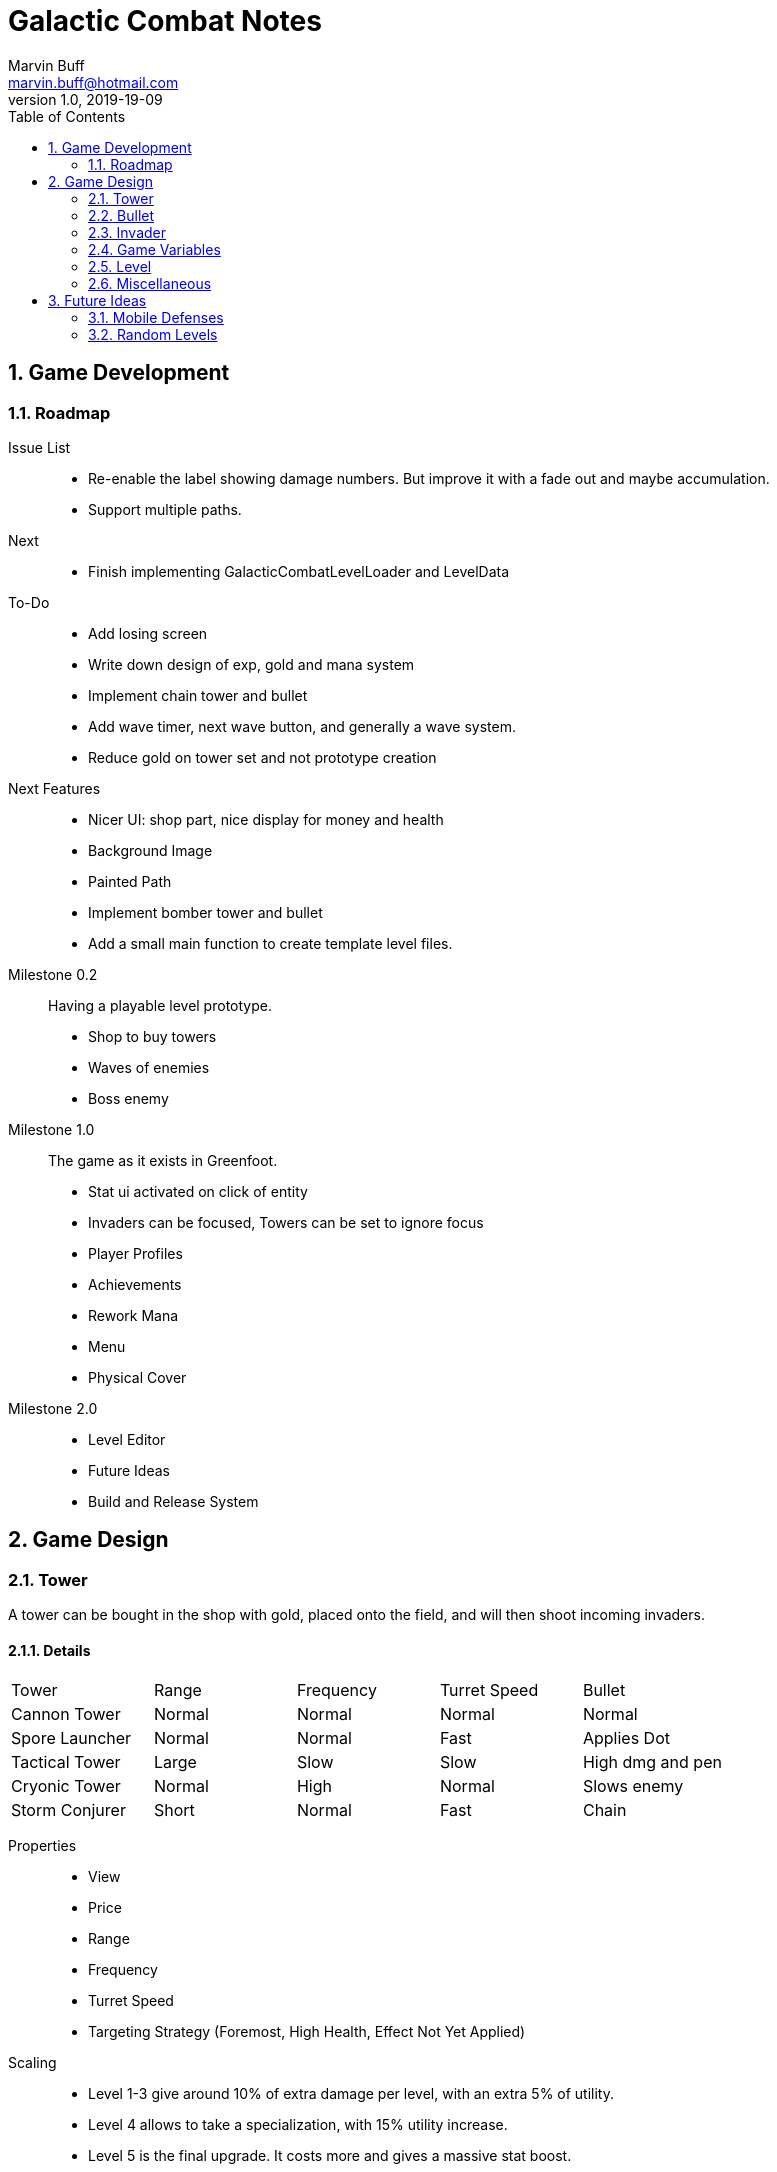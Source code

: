 = Galactic Combat Notes
Marvin Buff <marvin.buff@hotmail.com>
v1.0, 2019-19-09
:toc:
:sectnums:
:icons: font
:imagesdir: ./folderName
ifdef::env-github[]
:tip-caption: :bulb:
:note-caption: :information_source:
:important-caption: :heavy_exclamation_mark:
:caution-caption: :fire:
:warning-caption: :warning:
endif::[]

== Game Development

=== Roadmap

Issue List::
- Re-enable the label showing damage numbers.
But improve it with a fade out and maybe accumulation.
- Support multiple paths.

Next::
- Finish implementing GalacticCombatLevelLoader and LevelData

To-Do::
- Add losing screen
- Write down design of exp, gold and mana system
- Implement chain tower and bullet
- Add wave timer, next wave button, and generally a wave system.
- Reduce gold on tower set and not prototype creation

Next Features::
- Nicer UI: shop part, nice display for money and health
- Background Image
- Painted Path
- Implement bomber tower and bullet
- Add a small main function to create template level files.

Milestone 0.2::
Having a playable level prototype.
- Shop to buy towers
- Waves of enemies
- Boss enemy

Milestone 1.0::
The game as it exists in Greenfoot.
- Stat ui activated on click of entity
- Invaders can be focused, Towers can be set to ignore focus
- Player Profiles
- Achievements
- Rework Mana
- Menu
- Physical Cover

Milestone 2.0::
- Level Editor
- Future Ideas
- Build and Release System

== Game Design

=== Tower

A tower can be bought in the shop with gold, placed onto the field, and will then shoot incoming invaders.

==== Details

|===
| Tower          | Range  | Frequency | Turret Speed | Bullet
| Cannon Tower   | Normal | Normal    | Normal       | Normal
| Spore Launcher | Normal | Normal    | Fast         | Applies Dot
| Tactical Tower | Large  | Slow      | Slow         | High dmg and pen
| Cryonic Tower  | Normal | High      | Normal       | Slows enemy
| Storm Conjurer | Short  | Normal    | Fast         | Chain
|===

Properties::
- View
- Price
- Range
- Frequency
- Turret Speed
- Targeting Strategy (Foremost, High Health, Effect Not Yet Applied)

Scaling::
- Level 1-3 give around 10% of extra damage per level, with an extra 5% of utility.
- Level 4 allows to take a specialization, with 15% utility increase.
- Level 5 is the final upgrade.
It costs more and gives a massive stat boost.
- Overview: 100% + 15% + 15% + 15% + 15% + 40%

Upgrade Ideas::
* General
** AOE Variant
** Quicker Reload
** Faster Turret Speed
** More Range
* Cannon Tower (more damage/penetration)
**  ?
* Spore Launcher (higher dot)
** Poison Cloud (static cloud applying dots once per entity for x seconds)
** Lethal Poison (Less ticks, same damage)
* Tactical Tower (more damage/penetration)
** Penetrates Obstacles
** Armour Shred
** High Caliber (more range, more delay, more damage, more penetration)
//|=== //todo, decide on what upgrades to use
//| Tower          | Level 1-3 | Variant I | Variant II | Variant III | Comment
//| Cannon Tower   | Normal |  | | |
//| Spore Launcher | Applies Dot | | Poison Spreads | Less Ticks |
//| Tactical Tower | High dmg and pen | Shred Armour | | |
//| Cryonic Tower  | Slows enemy | AOE Slow | | |
//| Storm Conjurer | Chain | | | |
//|===

=== Bullet

Bullets consist of the following parts:

- View
- Speed
- Target

=== Invader

A list of all planned and implemented invaders with their stats.

|===
| Invader | Health Points | Armour | Speed | Speciality
| Armoured | 100 HP | 8 AC | Slow | -
| Balanced | 100 HP | 2 AC | Normal | -
| Overclocked | 80 HP | 0 AC | Fast | -
|===

|===
| Generals | Health Points | Armour | Speed | Speciality
| Red Square | 1000 HP | 4 AC | Slow | -
| The Bastion | 1000 HP| 30 AC | Very Slow | Stops to regenerate

|===

==== Details

Levels::
Each invader has comes in variations for Level 1 - 3. A level up increases the health, armour, and special effects of an invader.

Scaling::
* Level 1-3: 41.2% improvement per level -> 100 to 141 to 200

Properties::
- Health
- Armour
- Speed
- Type (defines traits)
- Level (defines scaling)

Traits::
- Healing - aoe range, amount, self-flag
- Regenerating - amount, delay
- Dashing - speed boost, cooldown, duration
- Shielded - amount, regeneration amount, regeneration delay (prevents effects, ignores armour and penetration, regenerates)
- Covered - physical shield
- Disrupting - aoe range
- Spawning - child, frequency

=== Game Variables

The game holds various variables which are either kept between waves, levels, or instances.

Health:: Health is reduced by invaders reaching the goal and on zero health, the game is over.
Gold:: Gold is earned passively and allows the player to buy towers.
Experience:: Destroying an invader grants experience, which can be used to level up towers.
Score:: The score is a metric to measure how efficiently a player has beaten a level.
You gain points over time, by destroying invaders, and from any unspent resource at the end of a level.

=== Level

TODO::
* what is the information sufficient to describe a level (background, path, spawner, enabled towers, start money, etc.)
* list of levels

==== Details

Each level contains a list of Entities to spawn on load:

* LevelData
* WaveTimer

* Title
* Description
* Difficulty Rating
* A set of Way Points
* A set of Waves, each wave having
** as set of mappings from time to Invader

Future Ides:

* (The trickle gold depends on the level)
* (Environment objects, which are just entities marked by a time.)
* (Randomness)

=== Miscellaneous

==== Way Points

TODO (different routes?)

==== Armour

To add more depth to the interaction between towers and invaders, we introduce Armour.

Armour:: Invaders have armour which reduce the damage of each incoming bullet.
Having `x` armour lowers incoming damage by `x` for each bullet.
Armour Penetration:: Towers can shoot bullets which penetrate the invaders armour, effectively ignoring it.
Having `x` penetration and hitting an invader with `y` armour, will do damage as if the invader only had `y-x` armour.

== Future Ideas

Some notes and ideas I had to improve GC in the future.

=== Mobile Defenses

A cool idea would be to have mobile "Towers".
They would function the same in regards to effects, range and other interaction with invaders.
However they would look like spaceships and could be commanded to move somewhere by the player.
They would then circle around the position and shoot everything in range.
Until the players commands them to move somewhere else.

Pro::
- More interaction with the player than regular towers.
- Very easy to implement.
Can use the base tower and just enable some moving patter and interaction with the player.

Con::
- Might add a lot of clutter, with ships overlapping towers, invaders, etc.
- Requires new assets.
(Although might use Space Wars ones.)
- Mobility is not that important in late game, neutralizing the improvement.

=== Random Levels

An interesting option would be to have levels which are not fully determined.
For example, we define that there are three waves until the general appears, but the exact composition of the waves is randomly determined.
This would make it harder to find one easy way to beat a level as you have to prepare for multiple events.

Pro::
- Could be a very interesting alternative to the scripted levels
- Might be used as an addition.
For example, it could be interesting to have single waves which are random.

Con::
- Difficult to include in a level file.
- Inconsistent level difficulty could lessen the pride gained from beating a level.
